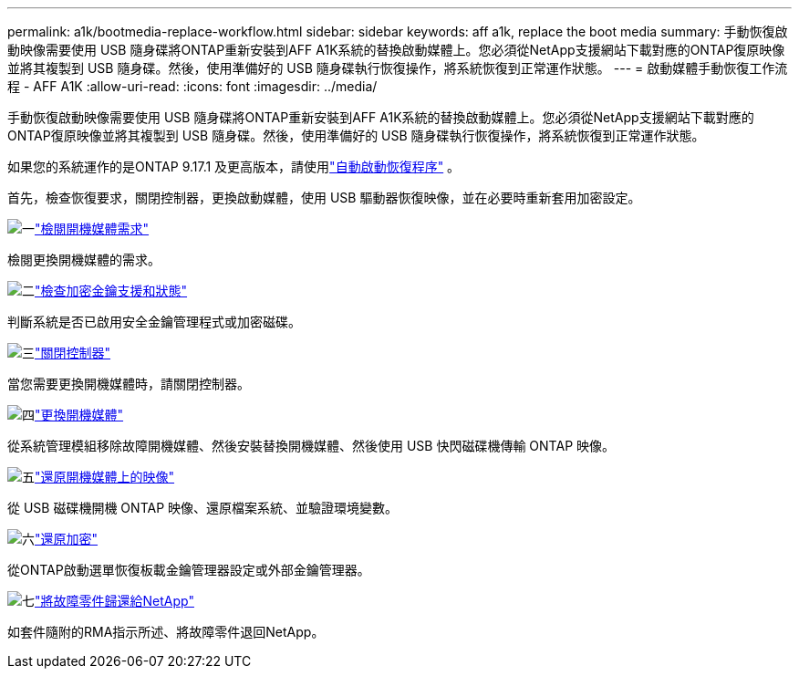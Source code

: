 ---
permalink: a1k/bootmedia-replace-workflow.html 
sidebar: sidebar 
keywords: aff a1k, replace the boot media 
summary: 手動恢復啟動映像需要使用 USB 隨身碟將ONTAP重新安裝到AFF A1K系統的替換啟動媒體上。您必須從NetApp支援網站下載對應的ONTAP復原映像並將其複製到 USB 隨身碟。然後，使用準備好的 USB 隨身碟執行恢復操作，將系統恢復到正常運作狀態。 
---
= 啟動媒體手動恢復工作流程 - AFF A1K
:allow-uri-read: 
:icons: font
:imagesdir: ../media/


[role="lead"]
手動恢復啟動映像需要使用 USB 隨身碟將ONTAP重新安裝到AFF A1K系統的替換啟動媒體上。您必須從NetApp支援網站下載對應的ONTAP復原映像並將其複製到 USB 隨身碟。然後，使用準備好的 USB 隨身碟執行恢復操作，將系統恢復到正常運作狀態。

如果您的系統運作的是ONTAP 9.17.1 及更高版本，請使用link:bootmedia-replace-workflow-bmr.html["自動啟動恢復程序"] 。

首先，檢查恢復要求，關閉控制器，更換啟動媒體，使用 USB 驅動器恢復映像，並在必要時重新套用加密設定。

.image:https://raw.githubusercontent.com/NetAppDocs/common/main/media/number-1.png["一"]link:bootmedia-replace-requirements.html["檢閱開機媒體需求"]
[role="quick-margin-para"]
檢閱更換開機媒體的需求。

.image:https://raw.githubusercontent.com/NetAppDocs/common/main/media/number-2.png["二"]link:bootmedia-encryption-preshutdown-checks.html["檢查加密金鑰支援和狀態"]
[role="quick-margin-para"]
判斷系統是否已啟用安全金鑰管理程式或加密磁碟。

.image:https://raw.githubusercontent.com/NetAppDocs/common/main/media/number-3.png["三"]link:bootmedia-shutdown.html["關閉控制器"]
[role="quick-margin-para"]
當您需要更換開機媒體時，請關閉控制器。

.image:https://raw.githubusercontent.com/NetAppDocs/common/main/media/number-4.png["四"]link:bootmedia-replace.html["更換開機媒體"]
[role="quick-margin-para"]
從系統管理模組移除故障開機媒體、然後安裝替換開機媒體、然後使用 USB 快閃磁碟機傳輸 ONTAP 映像。

.image:https://raw.githubusercontent.com/NetAppDocs/common/main/media/number-5.png["五"]link:bootmedia-recovery-image-boot.html["還原開機媒體上的映像"]
[role="quick-margin-para"]
從 USB 磁碟機開機 ONTAP 映像、還原檔案系統、並驗證環境變數。

.image:https://raw.githubusercontent.com/NetAppDocs/common/main/media/number-6.png["六"]link:bootmedia-encryption-restore.html["還原加密"]
[role="quick-margin-para"]
從ONTAP啟動選單恢復板載金鑰管理器設定或外部金鑰管理器。

.image:https://raw.githubusercontent.com/NetAppDocs/common/main/media/number-7.png["七"]link:bootmedia-complete-rma.html["將故障零件歸還給NetApp"]
[role="quick-margin-para"]
如套件隨附的RMA指示所述、將故障零件退回NetApp。
